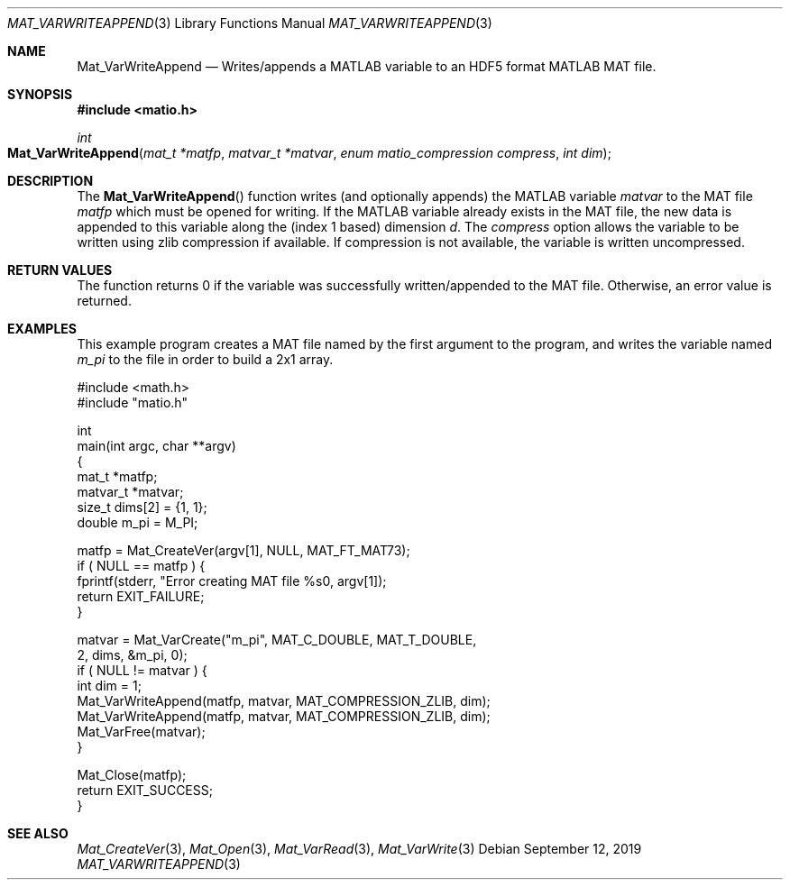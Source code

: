 .\" Copyright (c) 2015-2024, The matio contributors
.\" Copyright (c) 2012-2014, Christopher C. Hulbert
.\" All rights reserved.
.\"
.\" Redistribution and use in source and binary forms, with or without
.\" modification, are permitted provided that the following conditions are met:
.\"
.\" 1. Redistributions of source code must retain the above copyright notice, this
.\"    list of conditions and the following disclaimer.
.\"
.\" 2. Redistributions in binary form must reproduce the above copyright notice,
.\"    this list of conditions and the following disclaimer in the documentation
.\"    and/or other materials provided with the distribution.
.\"
.\" THIS SOFTWARE IS PROVIDED BY THE COPYRIGHT HOLDERS AND CONTRIBUTORS "AS IS"
.\" AND ANY EXPRESS OR IMPLIED WARRANTIES, INCLUDING, BUT NOT LIMITED TO, THE
.\" IMPLIED WARRANTIES OF MERCHANTABILITY AND FITNESS FOR A PARTICULAR PURPOSE ARE
.\" DISCLAIMED. IN NO EVENT SHALL THE COPYRIGHT HOLDER OR CONTRIBUTORS BE LIABLE
.\" FOR ANY DIRECT, INDIRECT, INCIDENTAL, SPECIAL, EXEMPLARY, OR CONSEQUENTIAL
.\" DAMAGES (INCLUDING, BUT NOT LIMITED TO, PROCUREMENT OF SUBSTITUTE GOODS OR
.\" SERVICES; LOSS OF USE, DATA, OR PROFITS; OR BUSINESS INTERRUPTION) HOWEVER
.\" CAUSED AND ON ANY THEORY OF LIABILITY, WHETHER IN CONTRACT, STRICT LIABILITY,
.\" OR TORT (INCLUDING NEGLIGENCE OR OTHERWISE) ARISING IN ANY WAY OUT OF THE USE
.\" OF THIS SOFTWARE, EVEN IF ADVISED OF THE POSSIBILITY OF SUCH DAMAGE.
.\"
.Dd September 12, 2019
.Dt MAT_VARWRITEAPPEND 3
.Os
.Sh NAME
.Nm Mat_VarWriteAppend
.Nd Writes/appends a MATLAB variable to an HDF5 format MATLAB MAT file.
.Sh SYNOPSIS
.Fd #include <matio.h>
.Ft int
.Fo Mat_VarWriteAppend
.Fa "mat_t *matfp"
.Fa "matvar_t *matvar"
.Fa "enum matio_compression compress"
.Fa "int dim"
.Fc
.Sh DESCRIPTION
The
.Fn Mat_VarWriteAppend
function writes (and optionally appends) the MATLAB variable
.Fa matvar
to the MAT file
.Fa matfp
which must be opened for writing.
If the MATLAB variable already exists in the MAT file, the new data is appended
to this variable along the (index 1 based) dimension
.Fa d .
The
.Fa compress
option allows the variable to be written using zlib compression if available.
If compression is not available, the variable is written uncompressed.
.Sh RETURN VALUES
The function returns 0 if the variable was successfully written/appended to the
MAT file.
Otherwise, an error value is returned.
.Sh EXAMPLES
This example program creates a MAT file named by the first argument to the
program, and writes the variable named
.Em m_pi
to the file in order to build a 2x1 array.
.Bd -literal
#include <math.h>
#include "matio.h"

int
main(int argc, char **argv)
{
    mat_t    *matfp;
    matvar_t *matvar;
    size_t    dims[2] = {1, 1};
    double    m_pi = M_PI;

    matfp = Mat_CreateVer(argv[1], NULL, MAT_FT_MAT73);
    if ( NULL == matfp ) {
        fprintf(stderr, "Error creating MAT file %s\n", argv[1]);
        return EXIT_FAILURE;
    }

    matvar = Mat_VarCreate("m_pi", MAT_C_DOUBLE, MAT_T_DOUBLE,
                           2, dims, &m_pi, 0);
    if ( NULL != matvar ) {
        int dim = 1;
        Mat_VarWriteAppend(matfp, matvar, MAT_COMPRESSION_ZLIB, dim);
        Mat_VarWriteAppend(matfp, matvar, MAT_COMPRESSION_ZLIB, dim);
        Mat_VarFree(matvar);
    }

    Mat_Close(matfp);
    return EXIT_SUCCESS;
}

.Ed
.Sh SEE ALSO
.Xr Mat_CreateVer 3 ,
.Xr Mat_Open 3 ,
.Xr Mat_VarRead 3 ,
.Xr Mat_VarWrite 3
